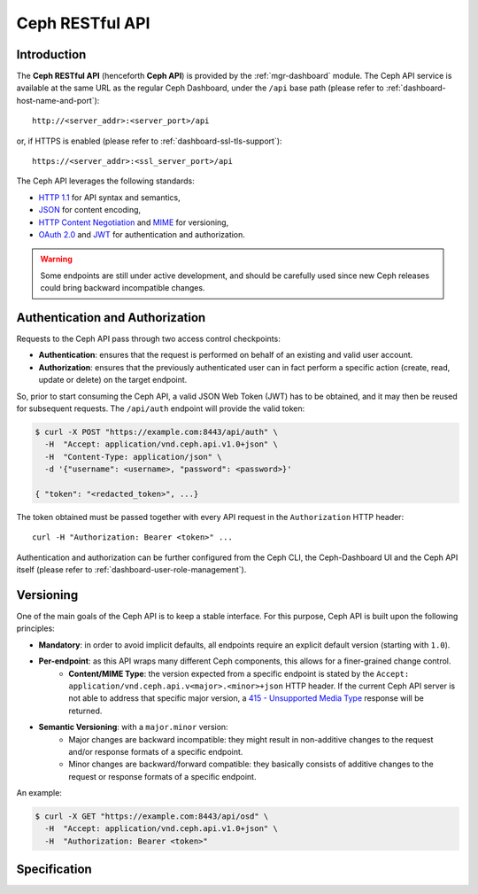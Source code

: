 .. _mgr ceph api:

================
Ceph RESTful API
================

Introduction
============
The **Ceph RESTful API** (henceforth **Ceph API**) is provided by the
:ref:`mgr-dashboard` module. The Ceph API
service is available at the same URL as the regular Ceph Dashboard, under the
``/api`` base path (please refer to :ref:`dashboard-host-name-and-port`)::

  http://<server_addr>:<server_port>/api

or, if HTTPS is enabled (please refer to :ref:`dashboard-ssl-tls-support`)::

  https://<server_addr>:<ssl_server_port>/api

The Ceph API leverages the following standards:

* `HTTP 1.1 <https://tools.ietf.org/html/rfc7231>`_ for API syntax and semantics,
* `JSON <https://tools.ietf.org/html/rfc8259>`_ for content encoding,
* `HTTP Content Negotiation <https://tools.ietf.org/html/rfc2295>`_ and `MIME <https://tools.ietf.org/html/rfc2045>`_ for versioning,
* `OAuth 2.0 <https://tools.ietf.org/html/rfc6750>`_ and `JWT <https://tools.ietf.org/html/rfc7519>`_ for authentication and authorization.

.. warning::
  Some endpoints are still under active development, and should be carefully
  used since new Ceph releases could bring backward incompatible changes.


Authentication and Authorization
================================

Requests to the Ceph API pass through two access control checkpoints:

* **Authentication**: ensures that the request is performed on behalf of an existing and valid user account.
* **Authorization**: ensures that the previously authenticated user can in fact perform a specific action (create, read, update or delete) on the target endpoint.

So, prior to start consuming the Ceph API, a valid JSON Web Token (JWT) has to
be obtained, and it may then be reused for subsequent requests. The
``/api/auth`` endpoint will provide the valid token:

.. code-block:: sh

  $ curl -X POST "https://example.com:8443/api/auth" \
    -H  "Accept: application/vnd.ceph.api.v1.0+json" \
    -H  "Content-Type: application/json" \
    -d '{"username": <username>, "password": <password>}'

  { "token": "<redacted_token>", ...}

The token obtained must be passed together with every API request in the
``Authorization`` HTTP header::

  curl -H "Authorization: Bearer <token>" ...

Authentication and authorization can be further configured from the
Ceph CLI, the Ceph-Dashboard UI and the Ceph API itself (please refer to
:ref:`dashboard-user-role-management`).

Versioning
==========

One of the main goals of the Ceph API is to keep a stable interface. For this
purpose, Ceph API is built upon the following principles:

* **Mandatory**: in order to avoid implicit defaults, all endpoints require an explicit default version (starting with ``1.0``).
* **Per-endpoint**: as this API wraps many different Ceph components, this allows for a finer-grained change control.
   * **Content/MIME Type**: the version expected from a specific endpoint is stated by the ``Accept: application/vnd.ceph.api.v<major>.<minor>+json`` HTTP header. If the current Ceph API server is not able to address that specific major version, a `415 - Unsupported Media Type <https://tools.ietf.org/html/rfc7231#section-6.5.13>`_ response will be returned.
* **Semantic Versioning**: with a ``major.minor`` version:
   * Major changes are backward incompatible: they might result in non-additive changes to the request and/or response formats of a specific endpoint.
   * Minor changes are backward/forward compatible: they basically consists of additive changes to the request or response formats of a specific endpoint.

An example:

.. code-block:: bash

  $ curl -X GET "https://example.com:8443/api/osd" \
    -H  "Accept: application/vnd.ceph.api.v1.0+json" \
    -H  "Authorization: Bearer <token>"


Specification
=============

.. openapi:: ../../../src/pybind/mgr/dashboard/openapi.yaml
    :group:
    :examples:
    :encoding: utf-8
